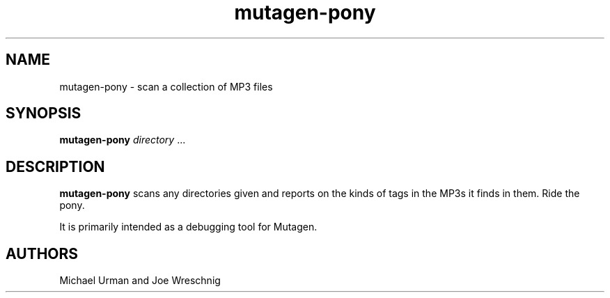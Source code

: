 .TH mutagen-pony 1 "February 20th, 2006"
.SH NAME
mutagen-pony \- scan a collection of MP3 files
.SH SYNOPSIS
\fBmutagen-pony\fR \fIdirectory\fR ...
.SH DESCRIPTION
\fBmutagen-pony\fR scans any directories given and reports on the
kinds of tags in the MP3s it finds in them. Ride the pony.
.PP
It is primarily intended as a debugging tool for Mutagen.
.SH AUTHORS
Michael Urman and Joe Wreschnig
